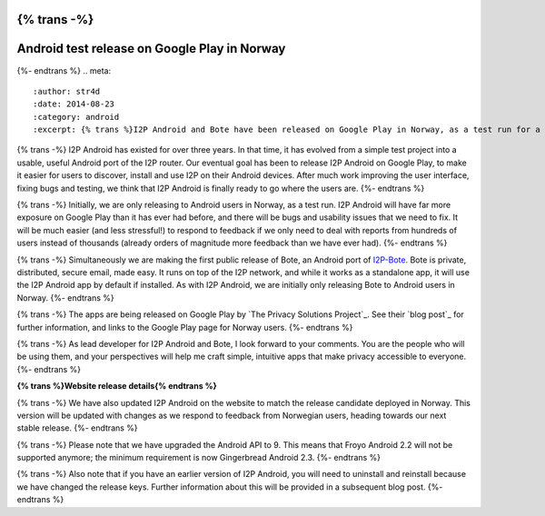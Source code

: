 {% trans -%}
=============================================
Android test release on Google Play in Norway
=============================================
{%- endtrans %}
.. meta::
   :author: str4d
   :date: 2014-08-23
   :category: android
   :excerpt: {% trans %}I2P Android and Bote have been released on Google Play in Norway, as a test run for a future worldwide release.{% endtrans %}

{% trans -%}
I2P Android has existed for over three years. In that time, it has evolved from
a simple test project into a usable, useful Android port of the I2P router. Our
eventual goal has been to release I2P Android on Google Play, to make it easier
for users to discover, install and use I2P on their Android devices. After much
work improving the user interface, fixing bugs and testing, we think that I2P
Android is finally ready to go where the users are.
{%- endtrans %}

{% trans -%}
Initially, we are only releasing to Android users in Norway, as a test run. I2P
Android will have far more exposure on Google Play than it has ever had before,
and there will be bugs and usability issues that we need to fix. It will be much
easier (and less stressful!) to respond to feedback if we only need to deal with
reports from hundreds of users instead of thousands (already orders of magnitude
more feedback than we have ever had).
{%- endtrans %}

{% trans -%}
Simultaneously we are making the first public release of Bote, an Android port
of `I2P-Bote`_. Bote is private, distributed, secure email, made easy. It runs
on top of the I2P network, and while it works as a standalone app, it will use
the I2P Android app by default if installed. As with I2P Android, we are
initially only releasing Bote to Android users in Norway.
{%- endtrans %}

{% trans -%}
The apps are being released on Google Play by `The Privacy Solutions Project`_.
See their `blog post`_ for further information, and links to the Google Play
page for Norway users.
{%- endtrans %}

{% trans -%}
As lead developer for I2P Android and Bote, I look forward to your comments. You
are the people who will be using them, and your perspectives will help me craft
simple, intuitive apps that make privacy accessible to everyone.
{%- endtrans %}

.. _`I2P-Bote`: http://{{ i2pconv('i2pbote.i2p') }}/
.. _{% trans %}`The Privacy Solutions Project`{% endtrans %}: https://privacysolutions.no/
.. _{% trans %}`blog post`{% endtrans %}: https://blog.privacysolutions.no/2014/08/23/i2p-on-google-play-in-norway/

**{% trans %}Website release details{% endtrans %}**

{% trans -%}
We have also updated I2P Android on the website to match the release candidate
deployed in Norway. This version will be updated with changes as we respond to
feedback from Norwegian users, heading towards our next stable release.
{%- endtrans %}

{% trans -%}
Please note that we have upgraded the Android API to 9. This means that Froyo
Android 2.2 will not be supported anymore; the minimum requirement is now
Gingerbread Android 2.3.
{%- endtrans %}

{% trans -%}
Also note that if you have an earlier version of I2P Android, you will need to
uninstall and reinstall because we have changed the release keys. Further
information about this will be provided in a subsequent blog post.
{%- endtrans %}
